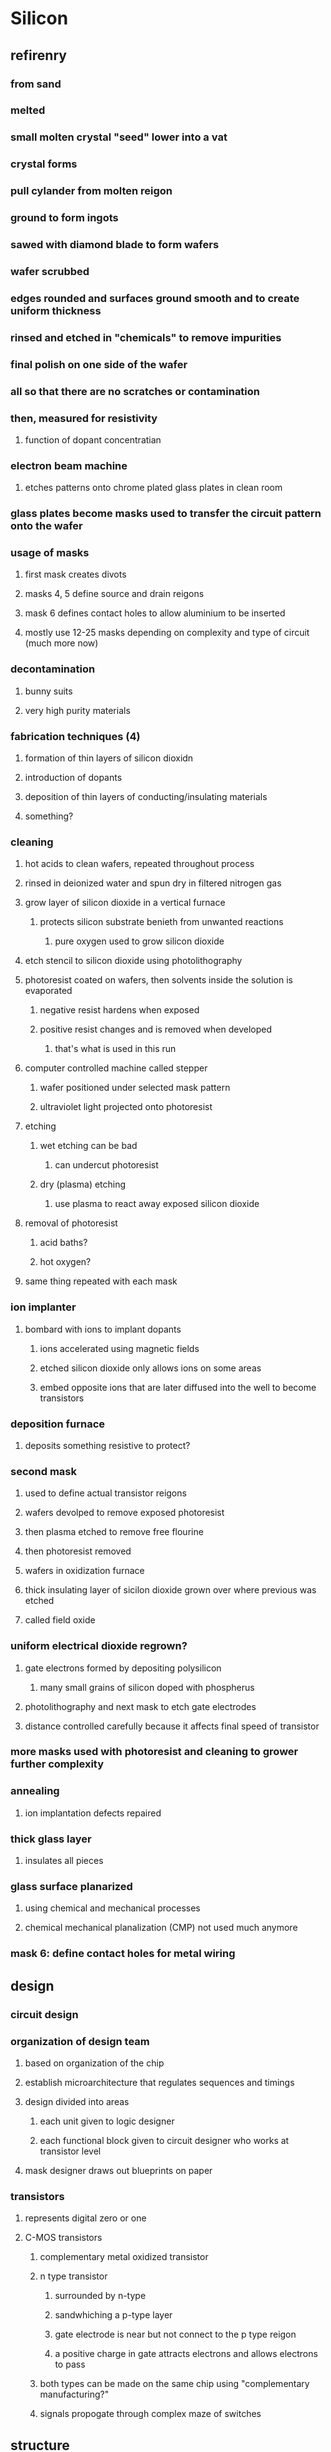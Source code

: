 * Silicon
** refirenry
*** from sand
*** melted
*** small molten crystal "seed" lower into a vat
*** crystal forms
*** pull cylander from molten reigon
*** ground to form ingots
*** sawed with diamond blade to form wafers
*** wafer scrubbed
*** edges rounded and surfaces ground smooth and to create uniform thickness
*** rinsed and etched in "chemicals" to remove impurities
*** final polish on one side of the wafer
*** all so that there are no scratches or contamination
*** then, measured for resistivity
**** function of dopant concentratian
*** electron beam machine
**** etches patterns onto chrome plated glass plates in clean room
*** glass plates become masks used to transfer the circuit pattern onto the wafer
*** usage of masks
**** first mask creates divots
**** masks 4, 5 define source and drain reigons
**** mask 6 defines contact holes to allow aluminium to be inserted
**** mostly use 12-25 masks depending on complexity and type of circuit (much more now)
*** decontamination
**** bunny suits
**** very high purity materials
*** fabrication techniques (4)
**** formation of thin layers of silicon dioxidn
**** introduction of dopants
**** deposition of thin layers of conducting/insulating materials
**** something?
*** cleaning
**** hot acids to clean wafers, repeated throughout process
**** rinsed in deionized water and spun dry in filtered nitrogen gas
**** grow layer of silicon dioxide in a vertical furnace
***** protects silicon substrate benieth from unwanted reactions
****** pure oxygen used to grow silicon dioxide
**** etch stencil to silicon dioxide using photolithography
**** photoresist coated on wafers, then solvents inside the solution is evaporated
***** negative resist hardens when exposed
***** positive resist changes and is removed when developed
****** that's what is used in this run
**** computer controlled machine called stepper
***** wafer positioned under selected mask pattern
***** ultraviolet light projected onto photoresist
**** etching
***** wet etching can be bad
****** can undercut photoresist
***** dry (plasma) etching
****** use plasma to react away exposed silicon dioxide
**** removal of photoresist
***** acid baths?
***** hot oxygen?
**** same thing repeated with each mask
*** ion implanter
**** bombard with ions to implant dopants
***** ions accelerated using magnetic fields
***** etched silicon dioxide only allows ions on some areas
***** embed opposite ions that are later diffused into the well to become transistors
*** deposition furnace
**** deposits something resistive to protect?
*** second mask
**** used to define actual transistor reigons
**** wafers devolped to remove exposed photoresist
**** then plasma etched to remove free flourine
**** then photoresist removed
**** wafers in oxidization furnace
**** thick insulating layer of sicilon dioxide grown over where previous was etched
**** called field oxide
*** uniform electrical dioxide regrown?
**** gate electrons formed by depositing polysilicon
***** many small grains of silicon doped with phospherus
**** photolithography and next mask to etch gate electrodes
**** distance controlled carefully because it affects final speed of transistor
*** more masks used with photoresist and cleaning to grower further complexity
*** annealing
**** ion implantation defects repaired
*** thick glass layer
**** insulates all pieces
*** glass surface planarized
**** using chemical and mechanical processes
**** chemical mechanical planalization (CMP) not used much anymore
*** mask 6: define contact holes for metal wiring
** design
*** circuit design
*** organization of design team
**** based on organization of the chip
**** establish microarchitecture that regulates sequences and timings
**** design divided into areas
***** each unit given to logic designer
***** each functional block given to circuit designer who works at transistor level
**** mask designer draws out blueprints on paper
*** transistors
**** represents digital zero or one
**** C-MOS transistors
***** complementary metal oxidized transistor
***** n type transistor
****** surrounded by n-type
****** sandwhiching a p-type layer
****** gate electrode is near but not connect to the p type reigon
****** a positive charge in gate attracts electrons and allows electrons to pass
***** both types can be made on the same chip using "complementary manufacturing?"
***** signals propogate through complex maze of switches
** structure
*** cubic atomic structure
*** 4 electrons valence shell
*** perfect crystal will have no holes
*** but at room temperature, free electrons can conduct
** impurities called dopants
*** negative
**** arsenic or phospherus
**** one more valence
**** n type crystal because negative free carriers
*** positive
**** boron
**** missing electron acts like positive carrier, "hole"
*** silicon can be either good or poor conductor (semiconductor)
**** controlled by concentration of dopant
